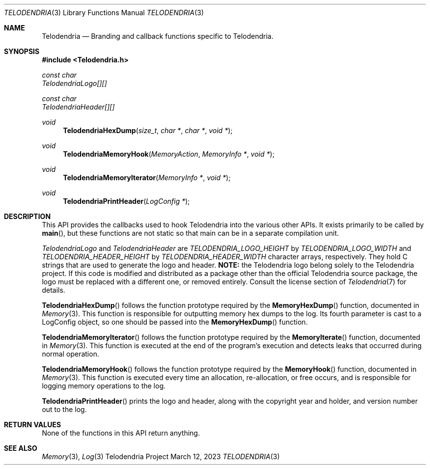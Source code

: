 .Dd $Mdocdate: March 12 2023 $
.Dt TELODENDRIA 3
.Os Telodendria Project
.Sh NAME
.Nm Telodendria
.Nd Branding and callback functions specific to Telodendria.
.Sh SYNOPSIS
.In Telodendria.h
.Vt const char
.Va TelodendriaLogo[][]
.Pp
.Vt const char
.Va TelodendriaHeader[][]
.Pp
.Ft void
.Fn TelodendriaHexDump "size_t" "char *" "char *" "void *"
.Ft void
.Fn TelodendriaMemoryHook "MemoryAction" "MemoryInfo *" "void *"
.Ft void
.Fn TelodendriaMemoryIterator "MemoryInfo *" "void *"
.Ft void
.Fn TelodendriaPrintHeader "LogConfig *"
.Sh DESCRIPTION
.Pp
This API provides the callbacks used to hook Telodendria into
the various other APIs. It exists primarily to be called by
.Fn main ,
but these functions are not static so that
.Fn
main can be in a separate compilation unit.
.Pp
.Va TelodendriaLogo
and
.Va TelodendriaHeader
are
.Va TELODENDRIA_LOGO_HEIGHT
by
.Va TELODENDRIA_LOGO_WIDTH
and
.Va TELODENDRIA_HEADER_HEIGHT
by
.Va TELODENDRIA_HEADER_WIDTH
character arrays, respectively. They hold C strings that
are used to generate the logo and header.
.Sy NOTE:
the Telodendria logo belong solely to the Telodendria
project. If this code is modified and distributed as a
package other than the official Telodendria source
package, the logo must be replaced with a different
one, or removed entirely. Consult the license section
of 
.Xr Telodendria 7
for details.
.Pp
.Fn TelodendriaHexDump
follows the function prototype required by the
.Fn MemoryHexDump
function, documented in
.Xr Memory 3 .
This function is responsible for outputting memory
hex dumps to the log.
Its fourth parameter is cast to a LogConfig object,
so one should be passed into the
.Fn MemoryHexDump
function.
.Pp
.Fn TelodendriaMemoryIterator
follows the function prototype required by the
.Fn MemoryIterate
function, documented in
.Xr Memory 3 .
This function is executed at the end of the program's
execution and detects leaks that occurred during normal
operation.
.Pp
.Fn TelodendriaMemoryHook
follows the function prototype required by the
.Fn MemoryHook
function, documented in
.Xr Memory 3 .
This function is executed every time an allocation,
re-allocation, or free occurs, and is responsible for
logging memory operations to the log.
.Pp
.Fn TelodendriaPrintHeader
prints the logo and header, along with the copyright
year and holder, and version number out to the log.
.Sh RETURN VALUES
.Pp
None of the functions in this API return anything.
.Sh SEE ALSO
.Xr Memory 3 ,
.Xr Log 3
